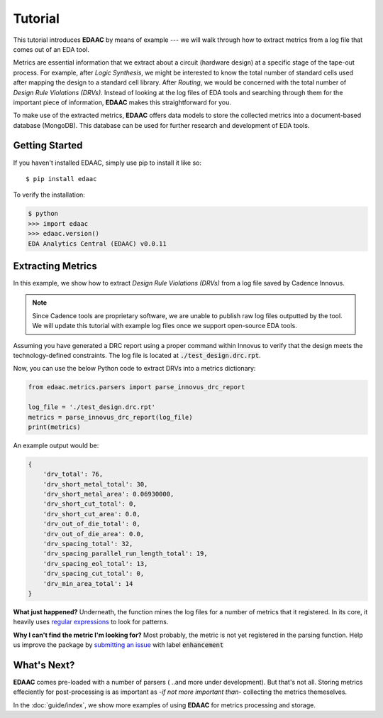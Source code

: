 ========
Tutorial
========

This tutorial introduces **EDAAC** by means of example --- we will walk
through how to extract metrics from a log file that comes out of an EDA tool.

Metrics are essential information that we extract about a circuit (hardware design)
at a specific stage of the tape-out process. For example, after *Logic Synthesis*, 
we might be interested to know the total number of standard cells used after mapping
the design to a standard cell library. After *Routing*, we would be concerned with 
the total number of *Design Rule Violations (DRVs)*. Instead of looking at the log
files of EDA tools and searching through them for the important piece of information,
**EDAAC** makes this straightforward for you.

To make use of the extracted metrics, **EDAAC** offers data models to store the 
collected metrics into a document-based database (MongoDB). This database can be
used for further research and development of EDA tools.


Getting Started
================

If you haven't installed EDAAC,
simply use pip to install it like so::

    $ pip install edaac

To verify the installation:

.. code-block:: python

    $ python
    >>> import edaac
    >>> edaac.version()
    EDA Analytics Central (EDAAC) v0.0.11


Extracting Metrics
===================

In this example, we show how to extract *Design Rule Violations (DRVs)* 
from a log file saved by Cadence Innovus.

.. note::

    Since Cadence tools are proprietary software, we are unable to publish
    raw log files outputted by the tool. We will update this tutorial with
    example log files once we support open-source EDA tools.


Assuming you have generated a DRC report using a proper command within Innovus
to verify that the design meets the technology-defined constraints. The log file
is located at :code:`./test_design.drc.rpt`.

Now, you can use the below Python code to extract DRVs into a metrics dictionary:

.. code:: python

    from edaac.metrics.parsers import parse_innovus_drc_report
    
    log_file = './test_design.drc.rpt'
    metrics = parse_innovus_drc_report(log_file)
    print(metrics)

An example output would be:

.. code:: javascript

    {
        'drv_total': 76,
        'drv_short_metal_total': 30,
        'drv_short_metal_area': 0.06930000,
        'drv_short_cut_total': 0,
        'drv_short_cut_area': 0.0,
        'drv_out_of_die_total': 0,
        'drv_out_of_die_area': 0.0,
        'drv_spacing_total': 32,
        'drv_spacing_parallel_run_length_total': 19,
        'drv_spacing_eol_total': 13,
        'drv_spacing_cut_total': 0,
        'drv_min_area_total': 14
    }

**What just happened?** 
Underneath, the function mines the log files for a number of metrics that it registered.
In its core, it heavily uses `regular expressions <https://en.wikipedia.org/wiki/Regular_expression>`_
to look for patterns.

**Why I can't find the metric I'm looking for?**
Most probably, the metric is not yet registered in the parsing function. 
Help us improve the package by `submitting an issue <https://github.com/EDAAC/EDAAC/issues>`_
with label :code:`enhancement`

What's Next?
=============
**EDAAC** comes pre-loaded with a number of parsers ( ..and more under development).
But that's not all. Storing metrics effeciently for post-processing is as important as
-*if not more important than*- collecting the metrics themeselves. 

In the :doc:`guide/index`, we show more examples of using **EDAAC** for metrics processing and storage.

